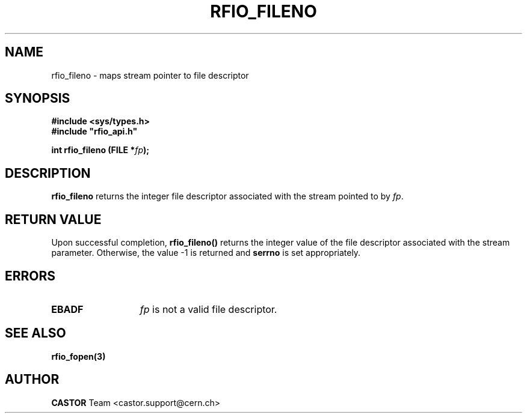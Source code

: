 .\"
.\" $Id: rfio_fileno.man,v 1.1 2002/12/02 06:35:44 baud Exp $
.\"
.\" @(#)$RCSfile: rfio_fileno.man,v $ $Revision: 1.1 $ $Date: 2002/12/02 06:35:44 $ CERN IT-DS/HSM Jean-Philippe Baud
.\" Copyright (C) 2002 by CERN/IT/DS/HSM
.\" All rights reserved
.\"
.TH RFIO_FILENO 3 "$Date: 2002/12/02 06:35:44 $" CASTOR "Rfio Library Functions"
.SH NAME
rfio_fileno \- maps stream pointer to file descriptor
.SH SYNOPSIS
.B #include <sys/types.h>
.br
\fB#include "rfio_api.h"\fR
.sp
.BI "int rfio_fileno (FILE *" fp ");"
.SH DESCRIPTION
.B rfio_fileno
returns the integer file descriptor associated with the stream pointed to by 
.IR fp .
.SH RETURN VALUE
Upon successful completion,
.B rfio_fileno()
returns the integer value of the file descriptor associated with the stream
parameter.  Otherwise, the value -1 is returned and
.B serrno
is set appropriately.
.SH ERRORS
.TP 1.3i
.B EBADF
.I fp
is not a valid file descriptor.
.SH SEE ALSO
.BR rfio_fopen(3)
.SH AUTHOR
\fBCASTOR\fP Team <castor.support@cern.ch>
